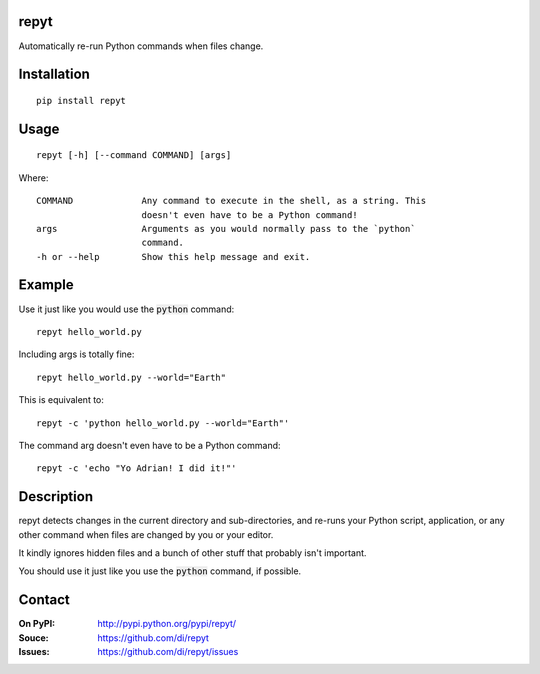 repyt
=====

Automatically re-run Python commands when files change.

Installation
============

::

    pip install repyt

Usage
=====

::

    repyt [-h] [--command COMMAND] [args]

Where::

    COMMAND             Any command to execute in the shell, as a string. This
                        doesn't even have to be a Python command!
    args                Arguments as you would normally pass to the `python`
                        command.
    -h or --help        Show this help message and exit.

Example
=======

Use it just like you would use the :code:`python` command:

::

    repyt hello_world.py

Including args is totally fine:

::

    repyt hello_world.py --world="Earth"

This is equivalent to:

::

    repyt -c 'python hello_world.py --world="Earth"'

The command arg doesn't even have to be a Python command:

::

    repyt -c 'echo "Yo Adrian! I did it!"'

Description
===========

repyt detects changes in the current directory and sub-directories, and re-runs
your Python script, application, or any other command when files are changed by
you or your editor.

It kindly ignores hidden files and a bunch of other stuff that probably isn't
important.

You should use it just like you use the :code:`python` command, if possible.

Contact
=======

:On PyPI:
    http://pypi.python.org/pypi/repyt/

:Souce:
    https://github.com/di/repyt

:Issues:
    https://github.com/di/repyt/issues
